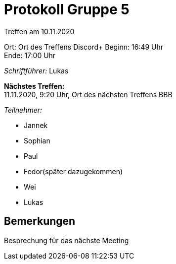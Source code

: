 = Protokoll Gruppe 5

Treffen am 10.11.2020

Ort:      Ort des Treffens Discord+
Beginn:   16:49 Uhr +
Ende:     17:00 Uhr

__Schriftführer:__
Lukas

*Nächstes Treffen:* +
11.11.2020, 9:20 Uhr, Ort des nächsten Treffens BBB

__Teilnehmer:__
//Tabellarisch oder Aufzählung, Kennzeichnung von Teilnehmern mit besonderer Rolle (z.B. Kunde)

- Jannek
- Sophian
- Paul
- Fedor(später dazugekommen)
- Wei
- Lukas

== Bemerkungen
Besprechung für das nächste Meeting

